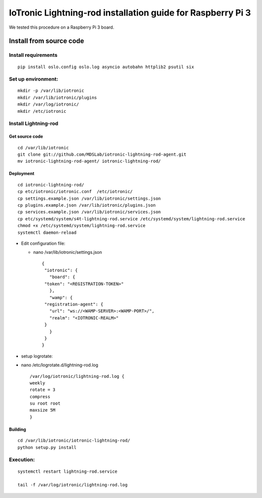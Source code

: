 IoTronic Lightning-rod installation guide for Raspberry Pi 3
============================================================

We tested this procedure on a Raspberry Pi 3 board.

Install from source code
------------------------

Install requirements
~~~~~~~~~~~~~~~~~~~~

::

    pip install oslo.config oslo.log asyncio autobahn httplib2 psutil six

Set up environment:
~~~~~~~~~~~~~~~~~~~

::

    mkdir -p /var/lib/iotronic
    mkdir /var/lib/iotronic/plugins
    mkdir /var/log/iotronic/
    mkdir /etc/iotronic

Install Lightning-rod
~~~~~~~~~~~~~~~~~~~~~

Get source code
'''''''''''''''

::

    cd /var/lib/iotronic
    git clone git://github.com/MDSLab/iotronic-lightning-rod-agent.git
    mv iotronic-lightning-rod-agent/ iotronic-lightning-rod/

Deployment
''''''''''

::

    cd iotronic-lightning-rod/
    cp etc/iotronic/iotronic.conf  /etc/iotronic/
    cp settings.example.json /var/lib/iotronic/settings.json
    cp plugins.example.json /var/lib/iotronic/plugins.json
    cp services.example.json /var/lib/iotronic/services.json
    cp etc/systemd/system/s4t-lightning-rod.service /etc/systemd/system/lightning-rod.service
    chmod +x /etc/systemd/system/lightning-rod.service
    systemctl daemon-reload

-  Edit configuration file:

   -  nano /var/lib/iotronic/settings.json

      ::

          {
           "iotronic": {
             "board": {
           "token": "<REGISTRATION-TOKEN>"
             },
             "wamp": {
           "registration-agent": {
             "url": "ws://<WAMP-SERVER>:<WAMP-PORT>/",
             "realm": "<IOTRONIC-REALM>"
           }
             }
           }
          }

-  setup logrotate:
-  nano /etc/logrotate.d/lightning-rod.log

   ::

       /var/log/iotronic/lightning-rod.log {
       weekly
       rotate = 3
       compress
       su root root
       maxsize 5M
       }

Building
''''''''

::

    cd /var/lib/iotronic/iotronic-lightning-rod/
    python setup.py install

Execution:
~~~~~~~~~~

::

    systemctl restart lightning-rod.service

    tail -f /var/log/iotronic/lightning-rod.log